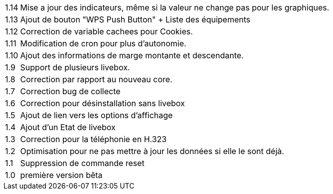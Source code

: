 [horizontal]
1.14:: Mise a jour des indicateurs, même si la valeur ne change pas pour les graphiques.
1.13:: Ajout de bouton "WPS Push Button"
+ Liste des équipements
1.12:: Correction de variable cachees pour Cookies.
1.11:: Modification de cron pour plus d'autonomie.
1.10:: Ajout des informations de marge montante et descendante.
1.9:: Support de plusieurs livebox.
1.8:: Correction par rapport au nouveau core.
1.7:: Correction bug de collecte
1.6:: Correction pour désinstallation sans livebox
1.5:: Ajout de lien vers les options d'affichage
1.4:: Ajout d'un Etat de livebox
1.3:: Correction pour la téléphonie en H.323
1.2:: Optimisation pour ne pas mettre à jour les données si elle le sont déjà.
1.1:: Suppression de commande reset
1.0:: première version bêta